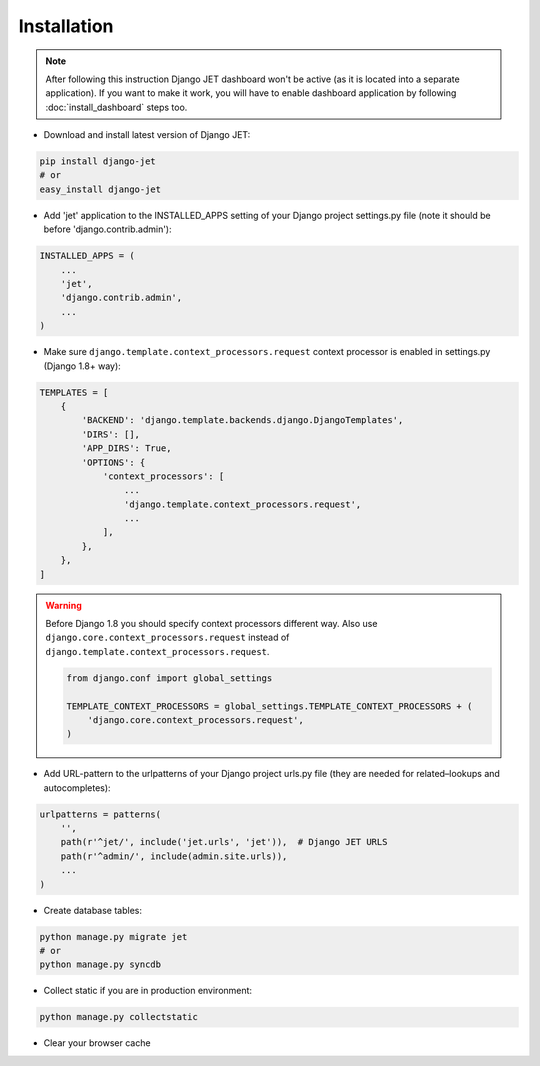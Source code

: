 ============
Installation
============

.. note::
    After following this instruction Django JET dashboard won't be active (as it is located into
    a separate application). If you want to make it work, you will have to enable dashboard application
    by following :doc:`install_dashboard` steps too.

* Download and install latest version of Django JET:

.. code:: python

    pip install django-jet
    # or
    easy_install django-jet

* Add 'jet' application to the INSTALLED_APPS setting of your Django project settings.py file (note it should be before 'django.contrib.admin'):

.. code:: python

    INSTALLED_APPS = (
        ...
        'jet',
        'django.contrib.admin',
        ...
    )

* Make sure ``django.template.context_processors.request`` context processor is enabled in settings.py (Django 1.8+ way):

.. code:: python

    TEMPLATES = [
        {
            'BACKEND': 'django.template.backends.django.DjangoTemplates',
            'DIRS': [],
            'APP_DIRS': True,
            'OPTIONS': {
                'context_processors': [
                    ...
                    'django.template.context_processors.request',
                    ...
                ],
            },
        },
    ]

.. warning::
    Before Django 1.8 you should specify context processors different way. Also use ``django.core.context_processors.request`` instead of ``django.template.context_processors.request``.

    .. code:: python

        from django.conf import global_settings

        TEMPLATE_CONTEXT_PROCESSORS = global_settings.TEMPLATE_CONTEXT_PROCESSORS + (
            'django.core.context_processors.request',
        )

* Add URL-pattern to the urlpatterns of your Django project urls.py file (they are needed for related–lookups and autocompletes):

.. code:: python

    urlpatterns = patterns(
        '',
        path(r'^jet/', include('jet.urls', 'jet')),  # Django JET URLS
        path(r'^admin/', include(admin.site.urls)),
        ...
    )

* Create database tables:

.. code:: python

    python manage.py migrate jet
    # or
    python manage.py syncdb

* Collect static if you are in production environment:

.. code:: python

        python manage.py collectstatic

* Clear your browser cache
